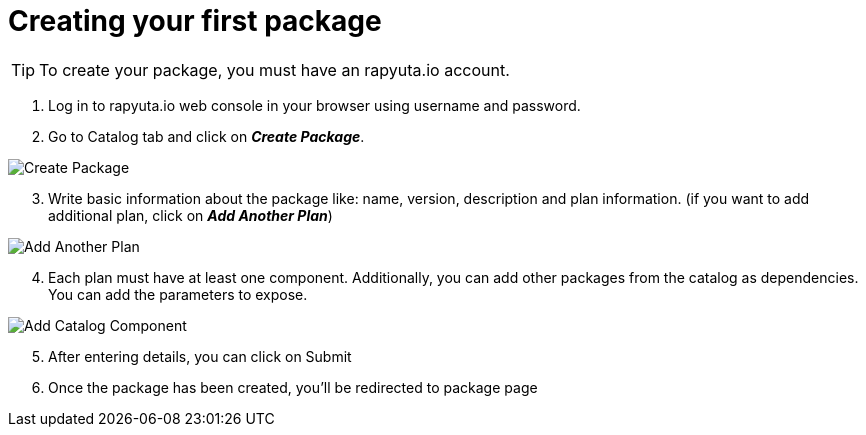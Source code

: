 = Creating your first package

[TIP]
====
To create your package, you must have an rapyuta.io account.
====


. Log in to rapyuta.io web console in your browser using username and password.
. Go to Catalog tab and click on *_Create Package_*.

image::create_package/create_pkg.png["Create Package"]
[start=3]
. Write basic information about the package like: name, version, description and plan information. (if you want to add additional plan, click on *_Add Another Plan_*)

image::create_package/add_plan.png["Add Another Plan"]

[start=4]
. Each plan must have at least one component. Additionally, you can add other packages from the catalog as dependencies. You can add the parameters to expose.

image::create_package/add_catalog_component.png["Add Catalog Component"]

[start=5]
. After entering details, you can click on Submit
. Once the package has been created, you’ll be redirected to package page

